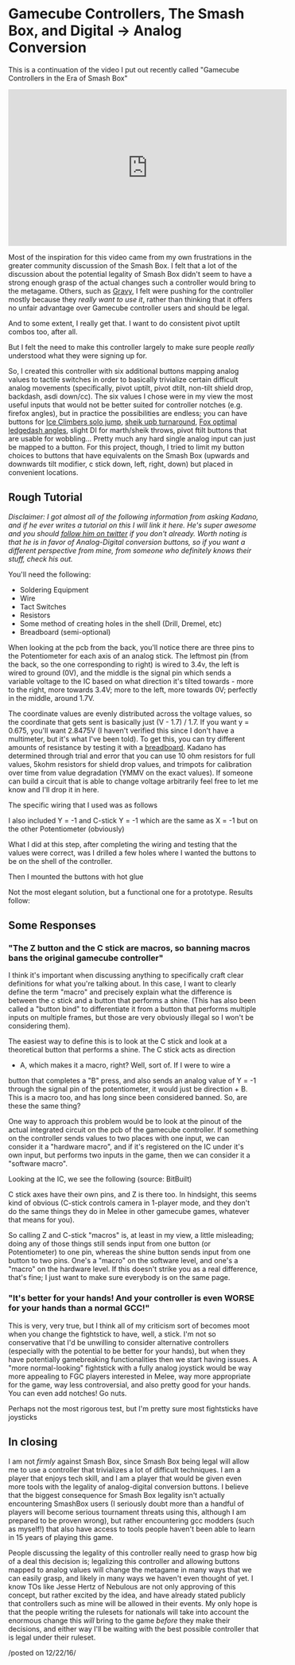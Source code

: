 * Gamecube Controllers, The Smash Box, and Digital -> Analog Conversion
   :PROPERTIES:
   :CUSTOM_ID: gamecube-controllers-the-smash-box-and-digital---analog-conversion
   :END:

This is a continuation of the video I put out recently called "Gamecube
Controllers in the Era of Smash Box"

#+BEGIN_HTML
<iframe width="560" height="315" src="https://www.youtube.com/embed/zwwc0HjXd1k" frameborder="0" allowfullscreen></iframe>
#+END_HTML

Most of the inspiration for this video came from my own frustrations in
the greater community discussion of the Smash Box. I felt that a lot of
the discussion about the potential legality of Smash Box didn't seem to
have a strong enough grasp of the actual changes such a controller would
bring to the metagame. Others, such as
[[https://www.youtube.com/watch?v=7KN0UvnTFBM][Gravy]], I felt were
pushing for the controller mostly because they /really want to use it/,
rather than thinking that it offers no unfair advantage over Gamecube
controller users and should be legal.

And to some extent, I really get that. I want to do consistent pivot
uptilt combos too, after all.

But I felt the need to make this controller largely to make sure people
/really/ understood what they were signing up for.

So, I created this controller with six additional buttons mapping analog
values to tactile switches in order to basically trivialize certain
difficult analog movements (specifically, pivot uptilt, pivot dtilt,
non-tilt shield drop, backdash, asdi down/cc). The six values I chose
were in my view the most useful inputs that would not be better suited
for controller notches (e.g. firefox angles), but in practice the
possibilities are endless; you can have buttons for
[[https://www.youtube.com/watch?v=xWMnd1amgTI][Ice Climbers solo jump]],
[[https://www.youtube.com/watch?v=y9nivZx7U8c][sheik upb turnaround]],
[[https://smashboards.com/threads/how-pre-ledgegrab-body-states-affect-your-ledgedash-timing.346128/page-2#post-16761783][Fox
optimal ledgedash angles]], slight DI for marth/sheik throws, pivot
ftilt buttons that are usable for wobbling... Pretty much any hard
single analog input can just be mapped to a button. For this project,
though, I tried to limit my button choices to buttons that have
equivalents on the Smash Box (upwards and downwards tilt modifier, c
stick down, left, right, down) but placed in convenient locations.

** Rough Tutorial
   :PROPERTIES:
   :CUSTOM_ID: rough-tutorial
   :END:
#+BEGIN_HTML
<i>
#+END_HTML

Disclaimer: I got almost all of the following information from asking
Kadano, and if he ever writes a tutorial on this I will link it here.
He's super awesome and you should [[https://twitter.com/Kadano][follow
him on twitter]] if you don't already. Worth noting is that he is in
favor of Analog-Digital conversion buttons, so if you want a different
perspective from mine, from someone who definitely knows their stuff,
check his out.

#+BEGIN_HTML
</i>
#+END_HTML

You'll need the following:

-  Soldering Equipment
-  Wire
-  Tact Switches
-  Resistors
-  Some method of creating holes in the shell (Drill, Dremel, etc)
-  Breadboard (semi-optional)

When looking at the pcb from the back, you'll notice there are three
pins to the Potentiometer for each axis of an analog stick. The leftmost
pin (from the back, so the one corresponding to right) is wired to 3.4v,
the left is wired to ground (0V), and the middle is the signal pin which
sends a variable voltage to the IC based on what direction it's tilted
towards - more to the right, more towards 3.4V; more to the left, more
towards 0V; perfectly in the middle, around 1.7V.

[[../images/smashbox/controllerpins.JPG]]

The coordinate values are evenly distributed across the voltage values,
so the coordinate that gets sent is basically just (V - 1.7) / 1.7. If
you want y = 0.675, you'll want 2.8475V (I haven't verified this since I
don't have a multimeter, but it's what I've been told). To get this, you
can try different amounts of resistance by testing it with a
[[https://learn.sparkfun.com/tutorials/how-to-use-a-breadboard][breadboard]].
Kadano has determined through trial and error that you can use 10 ohm
resistors for full values, 5kohm resistors for shield drop values, and
trimpots for calibration over time from value degradation (YMMV on the
exact values). If someone can build a circuit that is able to change
voltage arbitrarily feel free to let me know and I'll drop it in here.

The specific wiring that I used was as follows

[[../images/smashbox/wiring.jpg]]

I also included Y = -1 and C-stick Y = -1 which are the same as X = -1
but on the other Potentiometer (obviously)

[[../images/smashbox/solder.JPG]]

What I did at this step, after completing the wiring and testing that
the values were correct, was I drilled a few holes where I wanted the
buttons to be on the shell of the controller.

[[../images/smashbox/holes1.JPG]] [[../images/smashbox/holes2.JPG]]

Then I mounted the buttons with hot glue

[[../images/smashbox/mount.JPG]]

Not the most elegant solution, but a functional one for a prototype.
Results follow:

[[../images/smashbox/results1.JPG]] [[../images/smashbox/results2.JPG]]
[[../images/smashbox/results3.JPG]]

** Some Responses
   :PROPERTIES:
   :CUSTOM_ID: some-responses
   :END:

*** "The Z button and the C stick are macros, so banning macros bans the original gamecube controller"
    :PROPERTIES:
    :CUSTOM_ID: the-z-button-and-the-c-stick-are-macros-so-banning-macros-bans-the-original-gamecube-controller
    :END:

I think it's important when discussing anything to specifically craft
clear definitions for what you're talking about. In this case, I want to
clearly define the term "macro" and precisely explain what the
difference is between the c stick and a button that performs a shine.
(This has also been called a "button bind" to differentiate it from a
button that performs multiple inputs on multiple frames, but those are
very obviously illegal so I won't be considering them).

The easiest way to define this is to look at the C stick and look at a
theoretical button that performs a shine. The C stick acts as direction
+ A, which makes it a macro, right? Well, sort of. If I were to wire a
button that completes a "B" press, and also sends an analog value of Y =
-1 through the signal pin of the potentiometer, it would just be
direction + B. This is a macro too, and has long since been considered
banned. So, are these the same thing?

One way to approach this problem would be to look at the pinout of the
actual integrated circuit on the pcb of the gamecube controller. If
something on the controller sends values to two places with one input,
we can consider it a "hardware macro", and if it's registered on the IC
under it's own input, but performs two inputs in the game, then we can
consider it a "software macro".

Looking at the IC, we see the following (source: BitBuilt)

[[../images/smashbox/pinout.png]]

C stick axes have their own pins, and Z is there too. In hindsight, this
seems kind of obvious (C-stick controls camera in 1-player mode, and
they don't do the same things they do in Melee in other gamecube games,
whatever that means for you).

So calling Z and C-stick "macros" is, at least in my view, a little
misleading; doing any of those things still sends input from one button
(or Potentiometer) to one pin, whereas the shine button sends input from
one button to two pins. One's a "macro" on the software level, and one's
a "macro" on the hardware level. If this doesn't strike you as a real
difference, that's fine; I just want to make sure everybody is on the
same page.

*** "It's better for your hands! And your controller is even WORSE for your hands than a normal GCC!"
    :PROPERTIES:
    :CUSTOM_ID: its-better-for-your-hands-and-your-controller-is-even-worse-for-your-hands-than-a-normal-gcc
    :END:

This is very, very true, but I think all of my criticism sort of becomes
moot when you change the fightstick to have, well, a stick. I'm not so
conservative that I'd be unwilling to consider alternative controllers
(especially with the potential to be better for your hands), but when
they have potentially gamebreaking functionalities then we start having
issues. A "more normal-looking" fightstick with a fully analog joystick
would be way more appealing to FGC players interested in Melee, way more
appropriate for the game, way less controversial, and also pretty good
for your hands. You can even add notches! Go nuts.

[[../images/smashbox/fightstick.png]]

Perhaps not the most rigorous test, but I'm pretty sure most fightsticks
have joysticks

** In closing
    :PROPERTIES:
    :CUSTOM_ID: in-closing
    :END:

I am not /firmly/ against Smash Box, since Smash Box being legal will
allow me to use a controller that trivializes a lot of difficult
techniques. I am a player that enjoys tech skill, and I am a player that
would be given even more tools with the legality of analog-digital
conversion buttons. I believe that the biggest consequence for Smash Box
legality isn't actually encountering SmashBox users (I seriously doubt
more than a handful of players will become serious tournament threats
using this, although I am prepared to be proven wrong), but rather
encountering gcc modders (such as myself!) that also have access to
tools people haven't been able to learn in 15 years of playing this
game.

People discussing the legality of this controller really need to grasp
how big of a deal this decision is; legalizing this controller and
allowing buttons mapped to analog values will change the metagame in
many ways that we can easily grasp, and likely in many ways we haven't
even thought of yet. I know TOs like Jesse Hertz of Nebulous are not
only approving of this concept, but rather excited by the idea, and have
already stated publicly that controllers such as mine will be allowed in
their events. My only hope is that the people writing the rulesets for
nationals will take into account the enormous change this /will/ bring
to the game /before/ they make their decisions, and either way I'll be
waiting with the best possible controller that is legal under their
ruleset.

/posted on 12/22/16/\\
